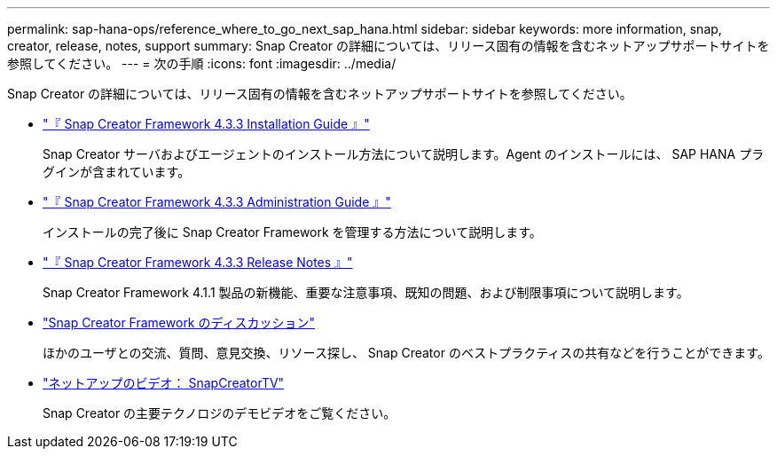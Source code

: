 ---
permalink: sap-hana-ops/reference_where_to_go_next_sap_hana.html 
sidebar: sidebar 
keywords: more information, snap, creator, release, notes, support 
summary: Snap Creator の詳細については、リリース固有の情報を含むネットアップサポートサイトを参照してください。 
---
= 次の手順
:icons: font
:imagesdir: ../media/


[role="lead"]
Snap Creator の詳細については、リリース固有の情報を含むネットアップサポートサイトを参照してください。

* https://docs.netapp.com/us-en/snap-creator-framework/installation/index.html["『 Snap Creator Framework 4.3.3 Installation Guide 』"]
+
Snap Creator サーバおよびエージェントのインストール方法について説明します。Agent のインストールには、 SAP HANA プラグインが含まれています。

* https://docs.netapp.com/us-en/snap-creator-framework/administration/index.html["『 Snap Creator Framework 4.3.3 Administration Guide 』"]
+
インストールの完了後に Snap Creator Framework を管理する方法について説明します。

* https://docs.netapp.com/us-en/snap-creator-framework/releasenotes.html["『 Snap Creator Framework 4.3.3 Release Notes 』"]
+
Snap Creator Framework 4.1.1 製品の新機能、重要な注意事項、既知の問題、および制限事項について説明します。

* http://community.netapp.com/t5/Snap-Creator-Framework-Discussions/bd-p/snap-creator-framework-discussions["Snap Creator Framework のディスカッション"]
+
ほかのユーザとの交流、質問、意見交換、リソース探し、 Snap Creator のベストプラクティスの共有などを行うことができます。

* http://www.youtube.com/SnapCreatorTV["ネットアップのビデオ： SnapCreatorTV"]
+
Snap Creator の主要テクノロジのデモビデオをご覧ください。


